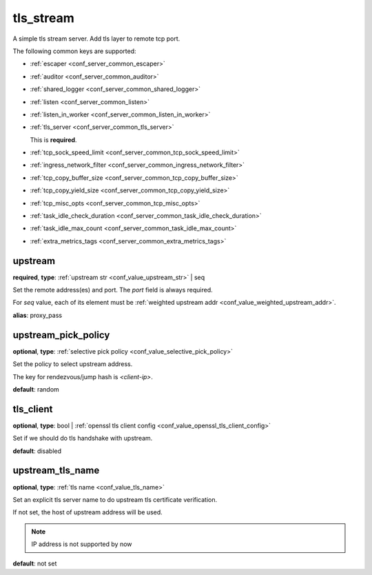 .. _configuration_server_tls_stream:

tls_stream
==========

A simple tls stream server. Add tls layer to remote tcp port.

The following common keys are supported:

* :ref:`escaper <conf_server_common_escaper>`
* :ref:`auditor <conf_server_common_auditor>`
* :ref:`shared_logger <conf_server_common_shared_logger>`
* :ref:`listen <conf_server_common_listen>`
* :ref:`listen_in_worker <conf_server_common_listen_in_worker>`
* :ref:`tls_server <conf_server_common_tls_server>`

  This is **required**.

* :ref:`tcp_sock_speed_limit <conf_server_common_tcp_sock_speed_limit>`
* :ref:`ingress_network_filter <conf_server_common_ingress_network_filter>`
* :ref:`tcp_copy_buffer_size <conf_server_common_tcp_copy_buffer_size>`
* :ref:`tcp_copy_yield_size <conf_server_common_tcp_copy_yield_size>`
* :ref:`tcp_misc_opts <conf_server_common_tcp_misc_opts>`
* :ref:`task_idle_check_duration <conf_server_common_task_idle_check_duration>`
* :ref:`task_idle_max_count <conf_server_common_task_idle_max_count>`
* :ref:`extra_metrics_tags <conf_server_common_extra_metrics_tags>`

upstream
--------

**required**, **type**: :ref:`upstream str <conf_value_upstream_str>` | seq

Set the remote address(es) and port. The *port* field is always required.

For *seq* value, each of its element must be :ref:`weighted upstream addr <conf_value_weighted_upstream_addr>`.

**alias**: proxy_pass

.. versionchanged:: 1.5.3 Allow set multiple upstream addresses.

upstream_pick_policy
----------------------

**optional**, **type**: :ref:`selective pick policy <conf_value_selective_pick_policy>`

Set the policy to select upstream address.

The key for rendezvous/jump hash is *<client-ip>*.

**default**: random

.. versionadded:: 1.5.3

tls_client
----------

**optional**, **type**: bool | :ref:`openssl tls client config <conf_value_openssl_tls_client_config>`

Set if we should do tls handshake with upstream.

**default**: disabled

upstream_tls_name
-----------------

**optional**, **type**: :ref:`tls name <conf_value_tls_name>`

Set an explicit tls server name to do upstream tls certificate verification.

If not set, the host of upstream address will be used.

.. note:: IP address is not supported by now

**default**: not set
